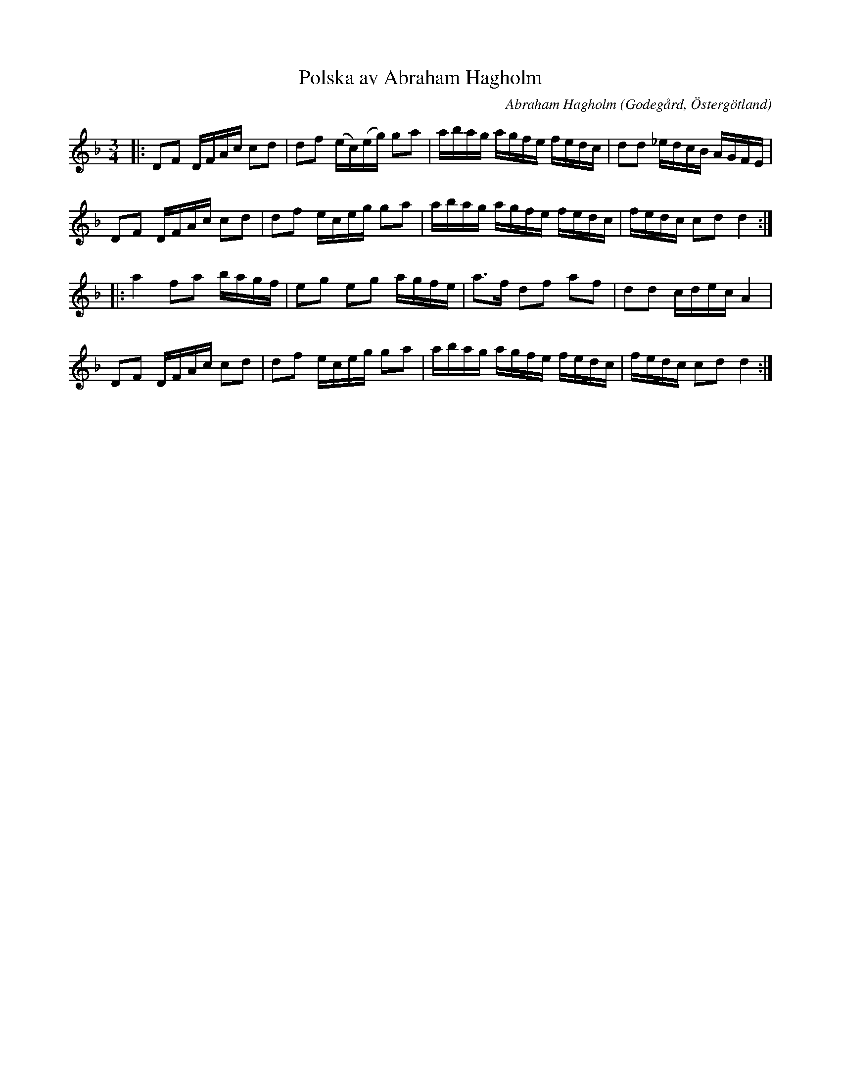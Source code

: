 %%abc-charset utf-8

X:120
T:Polska av Abraham Hagholm
R:Polska
C:Abraham Hagholm
B:Abraham Hagholms notbok, nr 120
O:Godegård, Östergötland
B:Svenska Låtar Östergötland (variant)
B:http://www.smus.se/earkiv/fmk/browselarge.php?lang=sw&katalogid=M+26&bildnr=00024
Z:ABC-transkribering av Peter Berry
M:3/4
L:1/16
K:Dm
|:D2F2 DFAc c2d2 | d2f2 (ec)(eg) g2a2 | abag agfe fedc | d2d2 _edcB AGFE | 
  D2F2 DFAc c2d2 | d2f2 eceg g2a2 | abag agfe fedc | fedc c2d2 d4 ::
  a4 f2a2 bagf | e2g2 e2g2 agfe| a2>f2 d2f2 a2f2| d2d2 cdec A4 | 
  D2F2 DFAc c2d2 | d2f2 eceg g2a2 | abag agfe fedc | fedc c2d2 d4 :|

